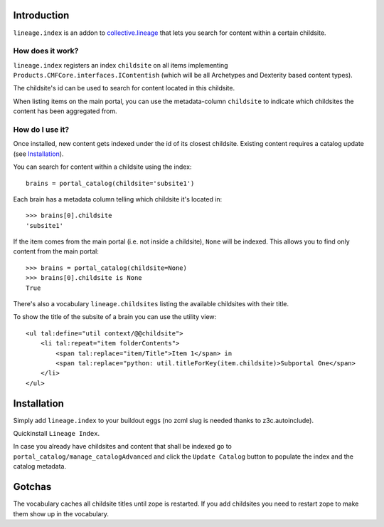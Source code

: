 Introduction
============

``lineage.index`` is an addon to `collective.lineage`_ that lets you
search for content within a certain childsite.

How does it work?
-----------------

``lineage.index`` registers an index ``childsite`` on all items
implementing ``Products.CMFCore.interfaces.IContentish`` (which will be
all Archetypes and Dexterity based content types).

The childsite's id can be used to search for content located in this
childsite.

When listing items on the main portal, you can use the metadata-column
``childsite`` to indicate which childsites the content has been
aggregated from.

How do I use it?
----------------

Once installed, new content gets indexed under the id of its closest
childsite. Existing content requires a catalog update (see
`Installation`_).

You can search for content within a childsite using the index::

    brains = portal_catalog(childsite='subsite1')

Each brain has a metadata column telling which childsite it's located
in::

    >>> brains[0].childsite
    'subsite1'

If the item comes from the main portal (i.e. not inside a childsite),
``None`` will be indexed. This allows you to find only content from the
main portal::

    >>> brains = portal_catalog(childsite=None)
    >>> brains[0].childsite is None
    True

There's also a vocabulary ``lineage.childsites`` listing the available
childsites with their title.

To show the title of the subsite of a brain you can use the utility
view::

    <ul tal:define="util context/@@childsite">
        <li tal:repeat="item folderContents">
            <span tal:replace="item/Title">Item 1</span> in
            <span tal:replace="python: util.titleForKey(item.childsite)>Subportal One</span>
        </li>
    </ul>

Installation
============

Simply add ``lineage.index`` to your buildout eggs (no zcml slug is
needed thanks to z3c.autoinclude).

Quickinstall ``Lineage Index``.

In case you already have childsites and content that shall be indexed
go to ``portal_catalog/manage_catalogAdvanced`` and click the
``Update Catalog`` button to populate the index and the catalog
metadata.

Gotchas
=======

The vocabulary caches all childsite titles until zope is restarted.
If you add childsites you need to restart zope to make them show up
in the vocabulary.

.. _`collective.lineage`: http://plone.org/products/collective-lineage/

